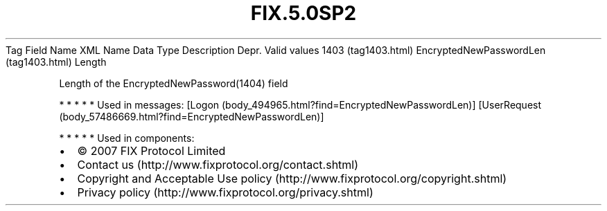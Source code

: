 .TH FIX.5.0SP2 "" "" "Tag #1403"
Tag
Field Name
XML Name
Data Type
Description
Depr.
Valid values
1403 (tag1403.html)
EncryptedNewPasswordLen (tag1403.html)
Length
.PP
Length of the EncryptedNewPassword(1404) field
.PP
   *   *   *   *   *
Used in messages:
[Logon (body_494965.html?find=EncryptedNewPasswordLen)]
[UserRequest (body_57486669.html?find=EncryptedNewPasswordLen)]
.PP
   *   *   *   *   *
Used in components:

.PD 0
.P
.PD

.PP
.PP
.IP \[bu] 2
© 2007 FIX Protocol Limited
.IP \[bu] 2
Contact us (http://www.fixprotocol.org/contact.shtml)
.IP \[bu] 2
Copyright and Acceptable Use policy (http://www.fixprotocol.org/copyright.shtml)
.IP \[bu] 2
Privacy policy (http://www.fixprotocol.org/privacy.shtml)
